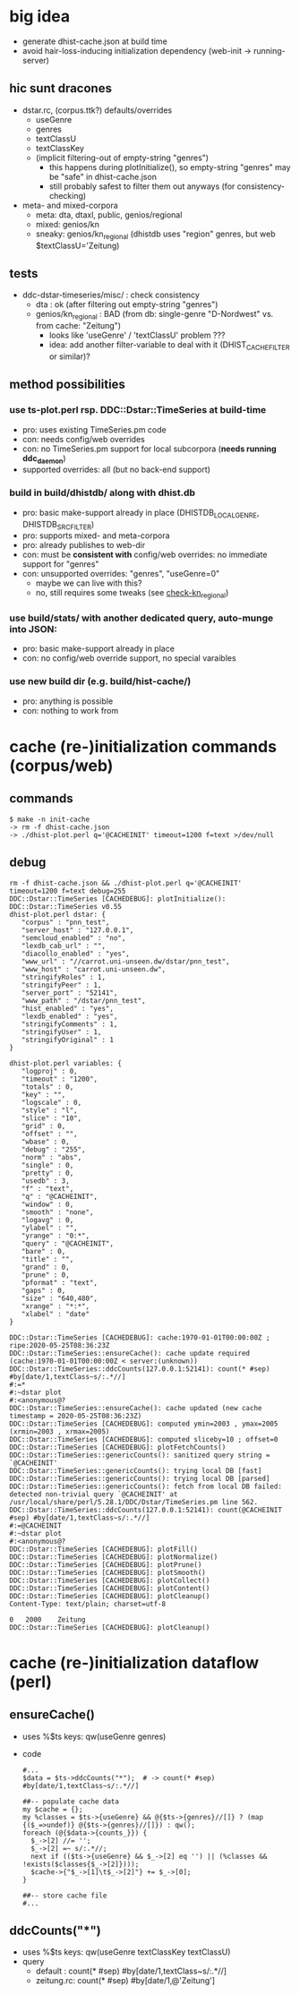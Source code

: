 
* big idea
- generate dhist-cache.json at build time
- avoid hair-loss-inducing initialization dependency (web-init -> running-server)

** hic sunt dracones
- dstar.rc, (corpus.ttk?) defaults/overrides
  + useGenre
  + genres
  + textClassU
  + textClassKey
  + (implicit filtering-out of empty-string "genres")
    - this happens during plotInitialize(), so empty-string "genres" may be "safe" in dhist-cache.json
    - still probably safest to filter them out anyways (for consistency-checking)
- meta- and mixed-corpora
  + meta: dta, dtaxl, public, genios/regional
  + mixed: genios/kn
  + sneaky: genios/kn_regional (dhistdb uses "region" genres, but web $textClassU='Zeitung)

** tests
- ddc-dstar-timeseries/misc/ : check consistency
  + <<check-dta>> dta : ok (after filtering out empty-string "genres")
  + <<check-kn_regional>> genios/kn_regional : BAD (from db: single-genre "D-Nordwest" vs. from cache: "Zeitung")
    - looks like 'useGenre' / 'textClassU' problem ???
    - idea: add another filter-variable to deal with it (DHIST_CACHE_FILTER or similar)?

** method possibilities
*** <<ts-plot>> use ts-plot.perl rsp. DDC::Dstar::TimeSeries at build-time
 - pro: uses existing TimeSeries.pm code
 - con: needs config/web overrides
 - con: no TimeSeries.pm support for local subcorpora (*needs running ddc_daemon*)
 - supported overrides: all (but no back-end support)
*** <<dhistdb>> build in build/dhistdb/ along with dhist.db
 - pro: basic make-support already in place (DHISTDB_LOCAL_GENRE, DHISTDB_SRC_FILTER)
 - pro: supports mixed- and meta-corpora
 - pro: already publishes to web-dir
 - con: must be *consistent with* config/web overrides: no immediate support for "genres"
 - con: unsupported overrides: "genres", "useGenre=0"
   + maybe we can live with this?
   + no, still requires some tweaks (see [[check-kn_regional][check-kn_regional]])
*** <<stats>> use build/stats/ with another dedicated query, auto-munge into JSON:
 - pro: basic make-support already in place
 - con: no config/web override support, no special varaibles
*** <<newdir>> use new build dir (e.g. build/hist-cache/)
 - pro: anything is possible
 - con: nothing to work from

* cache (re-)initialization commands (corpus/web)
** commands
#+BEGIN_SRC 
$ make -n init-cache
-> rm -f dhist-cache.json
-> ./dhist-plot.perl q='@CACHEINIT' timeout=1200 f=text >/dev/null
#+END_SRC

** debug
#+BEGIN_SRC 
rm -f dhist-cache.json && ./dhist-plot.perl q='@CACHEINIT' timeout=1200 f=text debug=255
DDC::Dstar::TimeSeries [CACHEDEBUG]: plotInitialize(): DDC::Dstar::TimeSeries v0.55
dhist-plot.perl dstar: {
   "corpus" : "pnn_test",
   "server_host" : "127.0.0.1",
   "semcloud_enabled" : "no",
   "lexdb_cab_url" : "",
   "diacollo_enabled" : "yes",
   "www_url" : "//carrot.uni-unseen.dw/dstar/pnn_test",
   "www_host" : "carrot.uni-unseen.dw",
   "stringifyRoles" : 1,
   "stringifyPeer" : 1,
   "server_port" : "52141",
   "www_path" : "/dstar/pnn_test",
   "hist_enabled" : "yes",
   "lexdb_enabled" : "yes",
   "stringifyComments" : 1,
   "stringifyUser" : 1,
   "stringifyOriginal" : 1
}

dhist-plot.perl variables: {
   "logproj" : 0,
   "timeout" : "1200",
   "totals" : 0,
   "key" : "",
   "logscale" : 0,
   "style" : "l",
   "slice" : "10",
   "grid" : 0,
   "offset" : "",
   "wbase" : 0,
   "debug" : "255",
   "norm" : "abs",
   "single" : 0,
   "pretty" : 0,
   "usedb" : 3,
   "f" : "text",
   "q" : "@CACHEINIT",
   "window" : 0,
   "smooth" : "none",
   "logavg" : 0,
   "ylabel" : "",
   "yrange" : "0:*",
   "query" : "@CACHEINIT",
   "bare" : 0,
   "title" : "",
   "grand" : 0,
   "prune" : 0,
   "pformat" : "text",
   "gaps" : 0,
   "size" : "640,480",
   "xrange" : "*:*",
   "xlabel" : "date"
}

DDC::Dstar::TimeSeries [CACHEDEBUG]: cache:1970-01-01T00:00:00Z ; ripe:2020-05-25T08:36:23Z
DDC::Dstar::TimeSeries::ensureCache(): cache update required (cache:1970-01-01T00:00:00Z < server:(unknown))
DDC::Dstar::TimeSeries::ddcCounts(127.0.0.1:52141): count(* #sep) #by[date/1,textClass~s/:.*//]
#:=*
#:~dstar plot
#:<anonymous@?
DDC::Dstar::TimeSeries::ensureCache(): cache updated (new cache timestamp = 2020-05-25T08:36:23Z)
DDC::Dstar::TimeSeries [CACHEDEBUG]: computed ymin=2003 , ymax=2005 (xrmin=2003 , xrmax=2005)
DDC::Dstar::TimeSeries [CACHEDEBUG]: computed sliceby=10 ; offset=0
DDC::Dstar::TimeSeries [CACHEDEBUG]: plotFetchCounts()
DDC::Dstar::TimeSeries::genericCounts(): sanitized query string = `@CACHEINIT'
DDC::Dstar::TimeSeries::genericCounts(): trying local DB [fast]
DDC::Dstar::TimeSeries::genericCounts(): trying local DB [parsed]
DDC::Dstar::TimeSeries::genericCounts(): fetch from local DB failed: detected non-trivial query `@CACHEINIT' at /usr/local/share/perl/5.28.1/DDC/Dstar/TimeSeries.pm line 562.
DDC::Dstar::TimeSeries::ddcCounts(127.0.0.1:52141): count(@CACHEINIT #sep) #by[date/1,textClass~s/:.*//]
#:=@CACHEINIT
#:~dstar plot
#:<anonymous@?
DDC::Dstar::TimeSeries [CACHEDEBUG]: plotFill()
DDC::Dstar::TimeSeries [CACHEDEBUG]: plotNormalize()
DDC::Dstar::TimeSeries [CACHEDEBUG]: plotPrune()
DDC::Dstar::TimeSeries [CACHEDEBUG]: plotSmooth()
DDC::Dstar::TimeSeries [CACHEDEBUG]: plotCollect()
DDC::Dstar::TimeSeries [CACHEDEBUG]: plotContent()
DDC::Dstar::TimeSeries [CACHEDEBUG]: plotCleanup()
Content-Type: text/plain; charset=utf-8

0	2000	Zeitung
DDC::Dstar::TimeSeries [CACHEDEBUG]: plotCleanup()
#+END_SRC


* cache (re-)initialization dataflow (perl)
** ensureCache()
- uses %$ts keys: qw(useGenre genres)
- code
  #+BEGIN_SRC 
    #...
    $data = $ts->ddcCounts("*");  # -> count(* #sep) #by[date/1,textClass~s/:.*//]

    ##-- populate cache data
    my $cache = {};
    my %classes = $ts->{useGenre} && @{$ts->{genres}//[]} ? (map {($_=>undef)} @{$ts->{genres}//[]}) : qw();
    foreach (@{$data->{counts_}}) {
      $_->[2] //= '';
      $_->[2] =~ s/:.*//;
      next if (($ts->{useGenre} && $_->[2] eq '') || (%classes && !exists($classes{$_->[2]})));
      $cache->{"$_->[1]\t$_->[2]"} += $_->[0];
    }

    ##-- store cache file
    #...
  #+END_SRC

** ddcCounts("*")
- uses %$ts keys: qw(useGenre textClassKey textClassU)
- query
  - default   : count(* #sep) #by[date/1,textClass~s/:.*//]
  - zeitung.rc: count(* #sep) #by[date/1,@'Zeitung']
